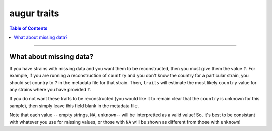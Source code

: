 ============
augur traits
============

.. contents:: Table of Contents
   :local:

----

.. argparse::
    :module: augur
    :func: make_parser
    :prog: augur
    :path: traits
        


What about missing data?
========================

If you have strains with missing data and you want them to be reconstructed, then you must give them the value ``?``.
For example, if you are running a reconstruction of ``country`` and you don't know the country for a particular strain, you should set country to ``?`` in the metadata file for that strain.
Then, ``traits`` will estimate the most likely ``country`` value for any strains where you have provided ``?``. 

If you do not want these traits to be reconstructed (you would like it to remain clear that the ``country`` is unknown for this sample), then simply leave this field blank in the metadata file.

Note that each value -- empty strings, ``NA``, ``unknown``-- will be interpretted as a valid value!
So, it's best to be consistant with whatever you use for missing values, or those with ``NA`` will be shown as different from those with ``unknown``!

